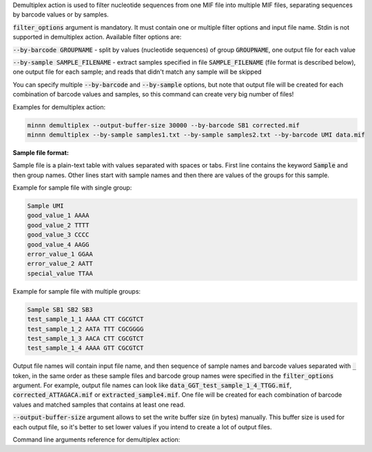 Demultiplex action is used to filter nucleotide sequences from one MIF file into multiple MIF files, separating
sequences by barcode values or by samples.

:code:`filter_options` argument is mandatory. It must contain one or multiple filter options and input file name.
Stdin is not supported in demultiplex action. Available filter options are:

:code:`--by-barcode GROUPNAME` - split by values (nucleotide sequences) of group :code:`GROUPNAME`, one output file for
each value

:code:`--by-sample SAMPLE_FILENAME` - extract samples specified in file :code:`SAMPLE_FILENAME` (file format is
described below), one output file for each sample; and reads that didn't match any sample will be skipped

You can specify multiple :code:`--by-barcode` and :code:`--by-sample` options, but note that output file will be
created for each combination of barcode values and samples, so this command can create very big number of files!

Examples for demultiplex action:

.. code-block:: text

   minnn demultiplex --output-buffer-size 30000 --by-barcode SB1 corrected.mif
   minnn demultiplex --by-sample samples1.txt --by-sample samples2.txt --by-barcode UMI data.mif

**Sample file format:**

Sample file is a plain-text table with values separated with spaces or tabs. First line contains the keyword
:code:`Sample` and then group names. Other lines start with sample names and then there are values of the groups
for this sample.

Example for sample file with single group:

.. code-block:: text

   Sample UMI
   good_value_1 AAAA
   good_value_2 TTTT
   good_value_3 CCCC
   good_value_4 AAGG
   error_value_1 GGAA
   error_value_2 AATT
   special_value TTAA

Example for sample file with multiple groups:

.. code-block:: text

   Sample SB1 SB2 SB3
   test_sample_1_1 AAAA CTT CGCGTCT
   test_sample_1_2 AATA TTT CGCGGGG
   test_sample_1_3 AACA CTT CGCGTCT
   test_sample_1_4 AAAA GTT CGCGTCT

Output file names will contain input file name, and then sequence of sample names and barcode values separated with
:code:`_` token, in the same order as these sample files and barcode group names were specified in the
:code:`filter_options` argument. For example, output file names can look like
:code:`data_GGT_test_sample_1_4_TTGG.mif`, :code:`corrected_ATTAGACA.mif` or :code:`extracted_sample4.mif`. One file
will be created for each combination of barcode values and matched samples that contains at least one read.

:code:`--output-buffer-size` argument allows to set the write buffer size (in bytes) manually. This buffer size is used
for each output file, so it's better to set lower values if you intend to create a lot of output files.

Command line arguments reference for demultiplex action:
